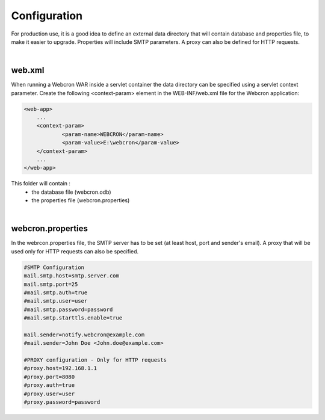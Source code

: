 Configuration
=============

For production use, it is a good idea to define an external data directory that will contain database and properties file, to make it easier to upgrade. Properties will include SMTP parameters. A proxy can also be defined for HTTP requests. 

|

web.xml
-------

When running a Webcron WAR inside a servlet container the data directory can be specified using a servlet context parameter.
Create the following <context-param> element in the WEB-INF/web.xml file for the Webcron application:

.. code-block:: xml

    <web-app>
    	...
    	<context-param>
    		<param-name>WEBCRON</param-name>
    		<param-value>E:\webcron</param-value>
    	</context-param>
    	...
    </web-app>

This folder will contain :
 * the database file (webcron.odb)
 * the properties file (webcron.properties)

|

webcron.properties
------------------

In the webrcon.properties file, the SMTP server has to be set (at least host, port and sender's email). A proxy that will be used only for HTTP requests can also be specified. 

.. code-block:: python

    #SMTP Configuration
    mail.smtp.host=smtp.server.com
    mail.smtp.port=25
    #mail.smtp.auth=true
    #mail.smtp.user=user
    #mail.smtp.password=password
    #mail.smtp.starttls.enable=true
    
    mail.sender=notify.webcron@example.com
    #mail.sender=John Doe <John.doe@example.com>
    
    #PROXY configuration - Only for HTTP requests
    #proxy.host=192.168.1.1
    #proxy.port=8080
    #proxy.auth=true
    #proxy.user=user
    #proxy.password=password